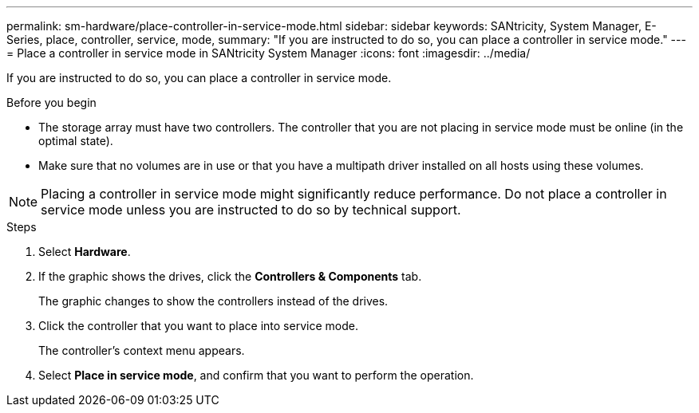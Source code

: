 ---
permalink: sm-hardware/place-controller-in-service-mode.html
sidebar: sidebar
keywords: SANtricity, System Manager, E-Series, place, controller, service, mode,
summary: "If you are instructed to do so, you can place a controller in service mode."
---
= Place a controller in service mode in SANtricity System Manager
:icons: font
:imagesdir: ../media/

[.lead]
If you are instructed to do so, you can place a controller in service mode.

.Before you begin

* The storage array must have two controllers. The controller that you are not placing in service mode must be online (in the optimal state).
* Make sure that no volumes are in use or that you have a multipath driver installed on all hosts using these volumes.

[NOTE]
====
Placing a controller in service mode might significantly reduce performance. Do not place a controller in service mode unless you are instructed to do so by technical support.
====

.Steps

. Select *Hardware*.
. If the graphic shows the drives, click the *Controllers & Components* tab.
+
The graphic changes to show the controllers instead of the drives.

. Click the controller that you want to place into service mode.
+
The controller's context menu appears.

. Select *Place in service mode*, and confirm that you want to perform the operation.
